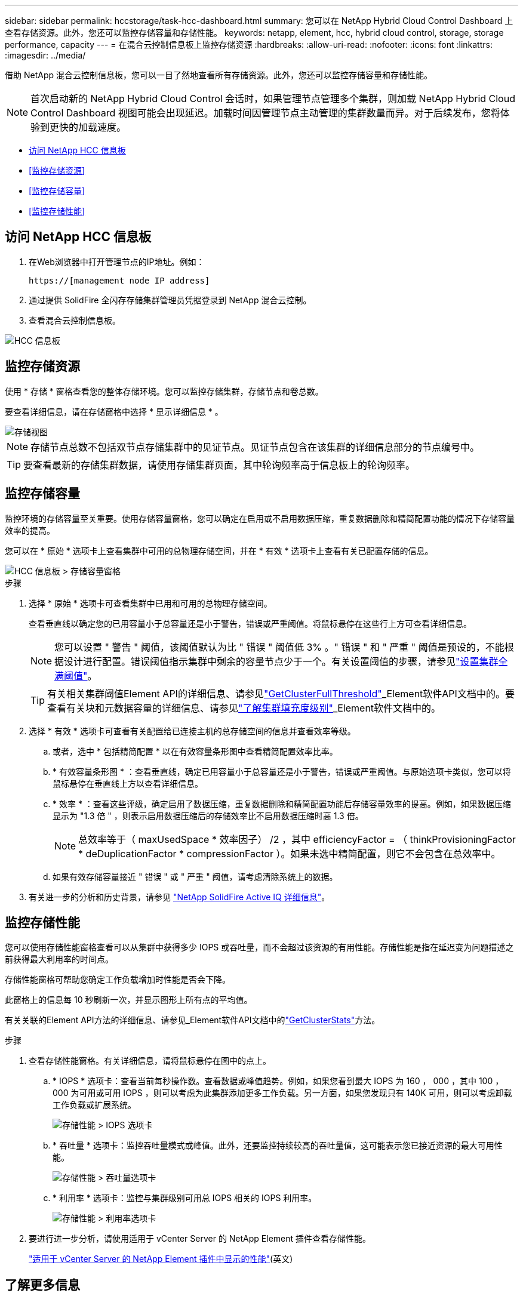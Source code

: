 ---
sidebar: sidebar 
permalink: hccstorage/task-hcc-dashboard.html 
summary: 您可以在 NetApp Hybrid Cloud Control Dashboard 上查看存储资源。此外，您还可以监控存储容量和存储性能。 
keywords: netapp, element, hcc, hybrid cloud control, storage, storage performance, capacity 
---
= 在混合云控制信息板上监控存储资源
:hardbreaks:
:allow-uri-read: 
:nofooter: 
:icons: font
:linkattrs: 
:imagesdir: ../media/


[role="lead"]
借助 NetApp 混合云控制信息板，您可以一目了然地查看所有存储资源。此外，您还可以监控存储容量和存储性能。


NOTE: 首次启动新的 NetApp Hybrid Cloud Control 会话时，如果管理节点管理多个集群，则加载 NetApp Hybrid Cloud Control Dashboard 视图可能会出现延迟。加载时间因管理节点主动管理的集群数量而异。对于后续发布，您将体验到更快的加载速度。

* <<访问 NetApp HCC 信息板>>
* <<监控存储资源>>
* <<监控存储容量>>
* <<监控存储性能>>




== 访问 NetApp HCC 信息板

. 在Web浏览器中打开管理节点的IP地址。例如：
+
[listing]
----
https://[management node IP address]
----
. 通过提供 SolidFire 全闪存存储集群管理员凭据登录到 NetApp 混合云控制。
. 查看混合云控制信息板。


image::hcc_dashboard_all.PNG[HCC 信息板]



== 监控存储资源

使用 * 存储 * 窗格查看您的整体存储环境。您可以监控存储集群，存储节点和卷总数。

要查看详细信息，请在存储窗格中选择 * 显示详细信息 * 。

image::hcc_dashboard_storage_node_number.PNG[存储视图]


NOTE: 存储节点总数不包括双节点存储集群中的见证节点。见证节点包含在该集群的详细信息部分的节点编号中。


TIP: 要查看最新的存储集群数据，请使用存储集群页面，其中轮询频率高于信息板上的轮询频率。



== 监控存储容量

监控环境的存储容量至关重要。使用存储容量窗格，您可以确定在启用或不启用数据压缩，重复数据删除和精简配置功能的情况下存储容量效率的提高。

您可以在 * 原始 * 选项卡上查看集群中可用的总物理存储空间，并在 * 有效 * 选项卡上查看有关已配置存储的信息。

image::hcc_dashboard_storage_capacity_effective.png[HCC 信息板 > 存储容量窗格]

.步骤
. 选择 * 原始 * 选项卡可查看集群中已用和可用的总物理存储空间。
+
查看垂直线以确定您的已用容量小于总容量还是小于警告，错误或严重阈值。将鼠标悬停在这些行上方可查看详细信息。

+

NOTE: 您可以设置 " 警告 " 阈值，该阈值默认为比 " 错误 " 阈值低 3% 。" 错误 " 和 " 严重 " 阈值是预设的，不能根据设计进行配置。错误阈值指示集群中剩余的容量节点少于一个。有关设置阈值的步骤，请参见link:../storage/task_system_manage_cluster_set_the_cluster_full_threshold.html["设置集群全满阈值"]。

+

TIP: 有关相关集群阈值Element API的详细信息、请参见link:../api/reference_element_api_getclusterfullthreshold.html["GetClusterFullThreshold"]_Element软件API文档中的。要查看有关块和元数据容量的详细信息、请参见link:../storage/concept_monitor_understand_cluster_fullness_levels.html["了解集群填充度级别"]_Element软件文档中的。

. 选择 * 有效 * 选项卡可查看有关配置给已连接主机的总存储空间的信息并查看效率等级。
+
.. 或者，选中 * 包括精简配置 * 以在有效容量条形图中查看精简配置效率比率。
.. * 有效容量条形图 * ：查看垂直线，确定已用容量小于总容量还是小于警告，错误或严重阈值。与原始选项卡类似，您可以将鼠标悬停在垂直线上方以查看详细信息。
.. * 效率 * ：查看这些评级，确定启用了数据压缩，重复数据删除和精简配置功能后存储容量效率的提高。例如，如果数据压缩显示为 "1.3 倍 " ，则表示启用数据压缩后的存储效率比不启用数据压缩时高 1.3 倍。
+

NOTE: 总效率等于（ maxUsedSpace * 效率因子） /2 ，其中 efficiencyFactor = （ thinkProvisioningFactor * deDuplicationFactor * compressionFactor ）。如果未选中精简配置，则它不会包含在总效率中。

.. 如果有效存储容量接近 " 错误 " 或 " 严重 " 阈值，请考虑清除系统上的数据。


. 有关进一步的分析和历史背景，请参见 https://activeiq.solidfire.com/["NetApp SolidFire Active IQ 详细信息"^]。




== 监控存储性能

您可以使用存储性能窗格查看可以从集群中获得多少 IOPS 或吞吐量，而不会超过该资源的有用性能。存储性能是指在延迟变为问题描述之前获得最大利用率的时间点。

存储性能窗格可帮助您确定工作负载增加时性能是否会下降。

此窗格上的信息每 10 秒刷新一次，并显示图形上所有点的平均值。

有关关联的Element API方法的详细信息、请参见_Element软件API文档中的link:../api/reference_element_api_getclusterstats.html["GetClusterStats"]方法。

.步骤
. 查看存储性能窗格。有关详细信息，请将鼠标悬停在图中的点上。
+
.. * IOPS * 选项卡：查看当前每秒操作数。查看数据或峰值趋势。例如，如果您看到最大 IOPS 为 160 ， 000 ，其中 100 ， 000 为可用或可用 IOPS ，则可以考虑为此集群添加更多工作负载。另一方面，如果您发现只有 140K 可用，则可以考虑卸载工作负载或扩展系统。
+
image::hcc_dashboard_storage_perform_iops.png[存储性能 > IOPS 选项卡]

.. * 吞吐量 * 选项卡：监控吞吐量模式或峰值。此外，还要监控持续较高的吞吐量值，这可能表示您已接近资源的最大可用性能。
+
image::hcc_dashboard_storage_perform_throughput.png[存储性能 > 吞吐量选项卡]

.. * 利用率 * 选项卡：监控与集群级别可用总 IOPS 相关的 IOPS 利用率。
+
image::hcc_dashboard_storage_perform_utlization.png[存储性能 > 利用率选项卡]



. 要进行进一步分析，请使用适用于 vCenter Server 的 NetApp Element 插件查看存储性能。
+
https://docs.netapp.com/us-en/vcp/vcp_task_reports_volume_performance.html["适用于 vCenter Server 的 NetApp Element 插件中显示的性能"^](英文)



[discrete]
== 了解更多信息

* https://docs.netapp.com/us-en/vcp/index.html["适用于 vCenter Server 的 NetApp Element 插件"^]
* https://docs.netapp.com/us-en/element-software/index.html["SolidFire 和 Element 软件文档"]

